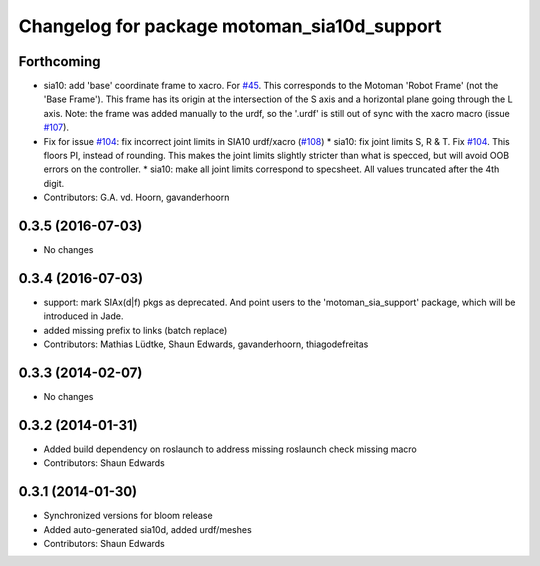 ^^^^^^^^^^^^^^^^^^^^^^^^^^^^^^^^^^^^^^^^^^^^
Changelog for package motoman_sia10d_support
^^^^^^^^^^^^^^^^^^^^^^^^^^^^^^^^^^^^^^^^^^^^

Forthcoming
-----------
* sia10: add 'base' coordinate frame to xacro. For `#45 <https://github.com/ros-industrial/motoman/issues/45>`_.
  This corresponds to the Motoman 'Robot Frame' (not the 'Base Frame'). This
  frame has its origin at the intersection of the S axis and a horizontal
  plane going through the L axis.
  Note: the frame was added manually to the urdf, so the '.urdf' is still out
  of sync with the xacro macro (issue `#107 <https://github.com/ros-industrial/motoman/issues/107>`_).
* Fix for issue `#104 <https://github.com/ros-industrial/motoman/issues/104>`_: fix incorrect joint limits in SIA10 urdf/xacro (`#108 <https://github.com/ros-industrial/motoman/issues/108>`_)
  * sia10: fix joint limits S, R & T. Fix `#104 <https://github.com/ros-industrial/motoman/issues/104>`_.
  This floors PI, instead of rounding. This makes the joint limits slightly
  stricter than what is specced, but will avoid OOB errors on the controller.
  * sia10: make all joint limits correspond to specsheet.
  All values truncated after the 4th digit.
* Contributors: G.A. vd. Hoorn, gavanderhoorn

0.3.5 (2016-07-03)
------------------
* No changes

0.3.4 (2016-07-03)
------------------
* support: mark SIAx(d|f) pkgs as deprecated.
  And point users to the 'motoman_sia_support' package, which will be
  introduced in Jade.
* added missing prefix to links (batch replace)
* Contributors: Mathias Lüdtke, Shaun Edwards, gavanderhoorn, thiagodefreitas

0.3.3 (2014-02-07)
------------------
* No changes

0.3.2 (2014-01-31)
------------------
* Added build dependency on roslaunch to address missing roslaunch check missing macro
* Contributors: Shaun Edwards

0.3.1 (2014-01-30)
------------------
* Synchronized versions for bloom release
* Added auto-generated sia10d, added urdf/meshes
* Contributors: Shaun Edwards
